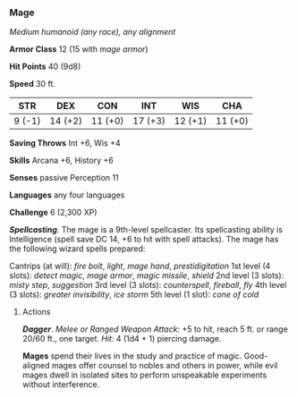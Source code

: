 *** Mage
:PROPERTIES:
:CUSTOM_ID: mage
:END:
/Medium humanoid (any race), any alignment/

*Armor Class* 12 (15 with /mage armor/)

*Hit Points* 40 (9d8)

*Speed* 30 ft.

| STR    | DEX     | CON     | INT     | WIS     | CHA     |
|--------+---------+---------+---------+---------+---------|
| 9 (-1) | 14 (+2) | 11 (+0) | 17 (+3) | 12 (+1) | 11 (+0) |

*Saving Throws* Int +6, Wis +4

*Skills* Arcana +6, History +6

*Senses* passive Perception 11

*Languages* any four languages

*Challenge* 6 (2,300 XP)

*/Spellcasting/*. The mage is a 9th-level spellcaster. Its spellcasting
ability is Intelligence (spell save DC 14, +6 to hit with spell
attacks). The mage has the following wizard spells prepared:

Cantrips (at will): /fire bolt/, /light/, /mage hand/,
/prestidigitation/ 1st level (4 slots): /detect magic/, /mage armor/,
/magic missile/, /shield/ 2nd level (3 slots): /misty step/,
/suggestion/ 3rd level (3 slots): /counterspell/, /fireball/, /fly/ 4th
level (3 slots): /greater invisibility/, /ice storm/ 5th level (1 slot):
/cone of cold/

****** Actions
:PROPERTIES:
:CUSTOM_ID: actions
:END:
*/Dagger/*. /Melee or Ranged Weapon Attack:/ +5 to hit, reach 5 ft. or
range 20/60 ft., one target. /Hit:/ 4 (1d4 + 1) piercing damage.

*Mages* spend their lives in the study and practice of magic.
Good-aligned mages offer counsel to nobles and others in power, while
evil mages dwell in isolated sites to perform unspeakable experiments
without interference.
